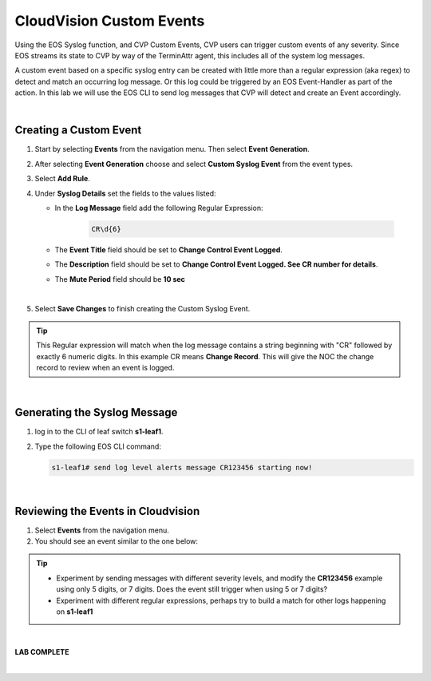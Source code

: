 CloudVision Custom Events
==========================
Using the EOS Syslog function, and CVP Custom Events, 
CVP users can trigger custom events of any severity. Since EOS streams its state to CVP by way of the TerminAttr agent, this includes all of the system log messages.

A custom event based on a specific syslog entry can be created with little more than a regular expression (aka regex) to detect 
and match an occurring log message. Or this log could be triggered by an EOS Event-Handler as part of the action.
In this lab we will use the EOS CLI to send log messages that CVP will detect and create an Event accordingly.

|

Creating a Custom Event
**************

1. Start by selecting **Events** from the navigation menu. Then select **Event Generation**.

2. After selecting **Event Generation** choose and select **Custom Syslog Event** from the event types. 

3. Select **Add Rule**. 

4. Under   **Syslog Details** set the fields to the values listed:

   * In the **Log Message** field add the following Regular Expression:

      .. code-block:: text
         
         CR\d{6}

   * The **Event Title** field should be set to **Change Control Event Logged**.

   * The **Description** field should be set to **Change Control Event Logged. See CR number for details**.

   * The **Mute Period** field should  be **10 sec**

   .. thumbnail:: images/aa-cvp_custom_events/cvp_custom_event_1.png
      :align: center

| 

5. Select **Save Changes** to finish creating the Custom Syslog Event.

.. thumbnail:: images/aa-cvp_custom_events/cvp_custom_event_2.gif
   :align: center

.. tip:: 
   This Regular expression will match when the log
   message contains a string beginning with "CR" followed
   by exactly 6 numeric digits. In this example CR means **Change Record**.
   This will give the NOC the change record to review when an event is logged.

|

Generating the Syslog Message 
**************


1. log in to the CLI of leaf switch **s1-leaf1**.

2. Type the following EOS CLI command:

   .. code-block:: text

      s1-leaf1# send log level alerts message CR123456 starting now!

.. thumbnail:: images/aa-cvp_custom_events/cvp_custom_event_3.gif
   :align: center
   :title: Generating a custom log event

|

Reviewing the Events in Cloudvision
**************

1. Select **Events** from the navigation menu.

2. You should see an event similar to the one below:

.. thumbnail:: images/aa-cvp_custom_events/cvp_custom_event_4.gif
   :align: center
   :title: Viewing our custom log event on the CVP Events page

.. tip:: 
   * Experiment by sending messages with different severity levels, and modify the **CR123456** example using only 5 digits, or 7 digits. Does the event still trigger when using 5 or 7 digits?

   * Experiment with different regular expressions, perhaps try to build a match for other logs happening on **s1-leaf1** 

|

**LAB COMPLETE**

|
   